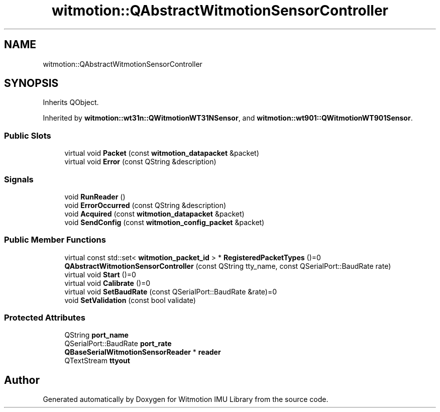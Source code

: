.TH "witmotion::QAbstractWitmotionSensorController" 3 "Mon Feb 17 2025 17:07:52" "Version 1.2.28~dev_5c2e86d" "Witmotion IMU Library" \" -*- nroff -*-
.ad l
.nh
.SH NAME
witmotion::QAbstractWitmotionSensorController
.SH SYNOPSIS
.br
.PP
.PP
Inherits QObject\&.
.PP
Inherited by \fBwitmotion::wt31n::QWitmotionWT31NSensor\fP, and \fBwitmotion::wt901::QWitmotionWT901Sensor\fP\&.
.SS "Public Slots"

.in +1c
.ti -1c
.RI "virtual void \fBPacket\fP (const \fBwitmotion_datapacket\fP &packet)"
.br
.ti -1c
.RI "virtual void \fBError\fP (const QString &description)"
.br
.in -1c
.SS "Signals"

.in +1c
.ti -1c
.RI "void \fBRunReader\fP ()"
.br
.ti -1c
.RI "void \fBErrorOccurred\fP (const QString &description)"
.br
.ti -1c
.RI "void \fBAcquired\fP (const \fBwitmotion_datapacket\fP &packet)"
.br
.ti -1c
.RI "void \fBSendConfig\fP (const \fBwitmotion_config_packet\fP &packet)"
.br
.in -1c
.SS "Public Member Functions"

.in +1c
.ti -1c
.RI "virtual const std::set< \fBwitmotion_packet_id\fP > * \fBRegisteredPacketTypes\fP ()=0"
.br
.ti -1c
.RI "\fBQAbstractWitmotionSensorController\fP (const QString tty_name, const QSerialPort::BaudRate rate)"
.br
.ti -1c
.RI "virtual void \fBStart\fP ()=0"
.br
.ti -1c
.RI "virtual void \fBCalibrate\fP ()=0"
.br
.ti -1c
.RI "virtual void \fBSetBaudRate\fP (const QSerialPort::BaudRate &rate)=0"
.br
.ti -1c
.RI "void \fBSetValidation\fP (const bool validate)"
.br
.in -1c
.SS "Protected Attributes"

.in +1c
.ti -1c
.RI "QString \fBport_name\fP"
.br
.ti -1c
.RI "QSerialPort::BaudRate \fBport_rate\fP"
.br
.ti -1c
.RI "\fBQBaseSerialWitmotionSensorReader\fP * \fBreader\fP"
.br
.ti -1c
.RI "QTextStream \fBttyout\fP"
.br
.in -1c

.SH "Author"
.PP 
Generated automatically by Doxygen for Witmotion IMU Library from the source code\&.
